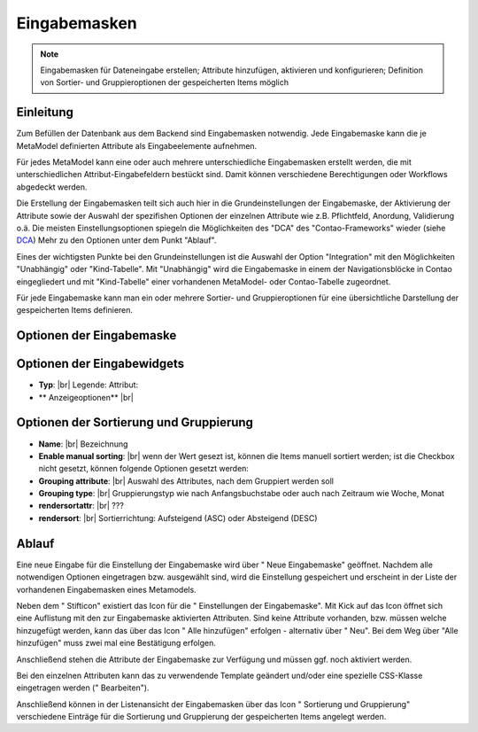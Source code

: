 .. _component_dca:

|img_dca| Eingabemasken
=========================

.. note:: Eingabemasken für Dateneingabe erstellen;
  Attribute hinzufügen, aktivieren und konfigurieren; Definition
  von Sortier- und Gruppieroptionen der gespeicherten Items
  möglich

Einleitung
----------

Zum Befüllen der Datenbank aus dem Backend sind Eingabemasken notwendig. Jede
Eingabemaske kann die je MetaModel definierten Attribute als Eingabeelemente
aufnehmen.

Für jedes MetaModel kann eine oder auch mehrere unterschiedliche Eingabemasken
erstellt werden, die mit unterschiedlichen Attribut-Eingabefeldern bestückt sind.
Damit können verschiedene Berechtigungen oder Workflows abgedeckt werden.

Die Erstellung der Eingabemasken teilt sich auch hier in die Grundeinstellungen
der Eingabemaske, der Aktivierung der Attribute sowie der Auswahl der spezifishen
Optionen der einzelnen Attribute wie z.B. Pflichtfeld, Anordung, Validierung o.ä.
Die meisten Einstellungsoptionen spiegeln die Möglichkeiten des "DCA" des
"Contao-Frameworks" wieder (siehe `DCA <https://docs.contao.org/books/api/dca/index.html>`_)
Mehr zu den Optionen unter dem Punkt "Ablauf".

Eines der wichtigsten Punkte bei den Grundeinstellungen ist die Auswahl der
Option "Integration" mit den Möglichkeiten "Unabhängig" oder "Kind-Tabelle".
Mit "Unabhängig" wird die Eingabemaske in einem der Navigationsblöcke in Contao
eingegliedert und mit "Kind-Tabelle" einer vorhandenen MetaModel- oder
Contao-Tabelle zugeordnet.

Für jede Eingabemaske kann man ein oder mehrere Sortier- und Gruppieroptionen für
eine übersichtliche Darstellung der gespeicherten Items definieren.


Optionen der Eingabemaske
-------------------------

Optionen der Eingabewidgets
---------------------------
* **Typ**: |br|
  Legende: 
  Attribut:
* ** Anzeigeoptionen** |br|

Optionen der Sortierung und Gruppierung
---------------------------------------
* **Name**: |br|
  Bezeichnung
* **Enable manual sorting**: |br|
  wenn der Wert gesezt ist, können die Items manuell sortiert werden; ist
  die Checkbox nicht gesetzt, können folgende Optionen gesetzt werden:
* **Grouping attribute**: |br|
  Auswahl des Attributes, nach dem Gruppiert werden soll
* **Grouping type**: |br|
  Gruppierungstyp wie nach Anfangsbuchstabe oder auch nach Zeitraum wie Woche,
  Monat
* **rendersortattr**: |br|
  ???
* **rendersort**: |br|
  Sortierrichtung: Aufsteigend (ASC) oder Absteigend (DESC)

Ablauf
------

Eine neue Eingabe für die Einstellung der Eingabemaske wird über "|img_new| Neue Eingabemaske"
geöffnet. Nachdem alle notwendigen Optionen eingetragen bzw. ausgewählt sind, wird
die Einstellung gespeichert und erscheint in der Liste der vorhandenen Eingabemasken
eines Metamodels.

Neben dem "|img_edit| Stifticon" existiert das Icon für die "|img_dca_setting| Einstellungen der
Eingabemaske". Mit Kick auf das Icon öffnet sich eine Auflistung mit den zur Eingabemaske
aktivierten Attributen. Sind keine Attribute vorhanden, bzw. müssen welche hinzugefügt
werden, kann das über das Icon "|img_dca_setting_add| Alle hinzufügen" erfolgen
- alternativ über "|img_new| Neu". Bei dem Weg über "Alle hinzufügen"
muss zwei mal eine Bestätigung erfolgen.

Anschließend stehen die Attribute der Eingabemaske zur Verfügung und müssen ggf.
noch aktiviert werden.

Bei den einzelnen Attributen kann das zu verwendende Template geändert und/oder
eine spezielle CSS-Klasse eingetragen werden ("|img_edit| Bearbeiten").

Anschließend können in der Listenansicht der Eingabemasken über das Icon
"|img_dca_groupsortsettings| Sortierung und Gruppierung" verschiedene Einträge
für die Sortierung und Gruppierung der gespeicherten Items angelegt werden.


.. |img_dca| image:: /_img/dca.png
.. |img_dca_setting| image:: /_img/dca_setting.png
.. |img_dca_setting_add| image:: /_img/dca.png
.. |img_dca_groupsortsettings| image:: /_img/dca_groupsortsettings.png
.. |img_new| image:: /_img/new.gif
.. |img_edit| image:: /_img/edit.gif

.. |br| raw:: html

   <br />